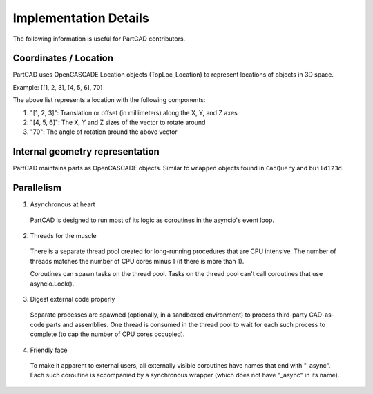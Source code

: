 Implementation Details
######################

The following information is useful for PartCAD contributors.

======================
Coordinates / Location
======================

PartCAD uses OpenCASCADE Location objects (TopLoc_Location) to represent locations of objects in 3D space.

Example: [[1, 2, 3], [4, 5, 6], 70]

The above list represents a location with the following components:

1. "[1, 2, 3]": Translation or offset (in millimeters) along the X, Y, and Z axes
2. "[4, 5, 6]": The X, Y and Z sizes of the vector to rotate around
3. "70": The angle of rotation around the above vector


================================
Internal geometry representation
================================

PartCAD maintains parts as OpenCASCADE objects. Similar to ``wrapped`` objects found
in ``CadQuery`` and ``build123d``.

===========
Parallelism
===========

1. Asynchronous at heart

  PartCAD is designed to run most of its logic as coroutines in the asyncio's event loop.

2. Threads for the muscle

  There is a separate thread pool created for long-running procedures that are CPU intensive.
  The number of threads matches the number of CPU cores minus 1 (if there is more than 1).

  Coroutines can spawn tasks on the thread pool. Tasks on the thread pool can't call coroutines that use asyncio.Lock().

3. Digest external code properly

  Separate processes are spawned (optionally, in a sandboxed environment) to process third-party CAD-as-code parts and assemblies.
  One thread is consumed in the thread pool to wait for each such process to complete (to cap the number of CPU cores occupied).

4. Friendly face

  To make it apparent to external users, all externally visible coroutines have names that end with "_async".
  Each such coroutine is accompanied by a synchronous wrapper (which does not have "_async" in its name).
